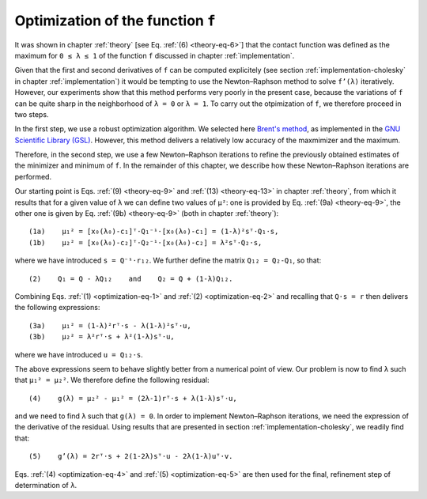 .. _optimization:

**********************************
Optimization of the function ``f``
**********************************

It was shown in chapter :ref:`theory` [see Eq. :ref:`(6) <theory-eq-6>`] that
the contact function was defined as the maximum for ``0 ≤ λ ≤ 1`` of the function
``f`` discussed in chapter :ref:`implementation`.

Given that the first and second derivatives of ``f`` can be computed
explicitely (see section :ref:`implementation-cholesky` in chapter
:ref:`implementation`) it would be tempting to use the Newton–Raphson method to
solve ``f’(λ)`` iteratively. However, our experiments show that this method
performs very poorly in the present case, because the variations of ``f`` can
be quite sharp in the neighborhood of ``λ = 0`` or ``λ = 1``. To carry out the
otpimization of ``f``, we therefore proceed in two steps.

In the first step, we use a robust optimization algorithm. We selected here
`Brent's method <https://en.wikipedia.org/wiki/Brent%27s_method>`_, as
implemented in the `GNU Scientific Library (GSL)
<https://www.gnu.org/software/gsl/>`_. However, this method delivers a
relatively low accuracy of the maxmimizer and the maximum.

Therefore, in the second step, we use a few Newton–Raphson iterations to refine
the previously obtained estimates of the minimizer and minimum of ``f``. In the
remainder of this chapter, we describe how these Newton–Raphson iterations are
performed.

.. _optimization-eq-1:

Our starting point is Eqs. :ref:`(9) <theory-eq-9>` and :ref:`(13)
<theory-eq-13>` in chapter :ref:`theory`, from which it results that for a given
value of ``λ`` we can define two values of ``μ²``: one is provided by
Eq. :ref:`(9a) <theory-eq-9>`, the other one is given by Eq. :ref:`(9b)
<theory-eq-9>` (both in chapter :ref:`theory`)::

  (1a)    μ₁² = [x₀(λ₀)-c₁]ᵀ⋅Q₁⁻¹⋅[x₀(λ₀)-c₁] = (1-λ)²sᵀ⋅Q₁⋅s,
  (1b)    μ₂² = [x₀(λ₀)-c₂]ᵀ⋅Q₂⁻¹⋅[x₀(λ₀)-c₂] = λ²sᵀ⋅Q₂⋅s,

.. _optimization-eq-2:

where we have introduced ``s = Q⁻¹⋅r₁₂``. We further define the matrix ``Q₁₂ =
Q₂-Q₁``, so that::

  (2)    Q₁ = Q - λQ₁₂    and    Q₂ = Q + (1-λ)Q₁₂.

.. _optimization-eq-3:

Combining Eqs. :ref:`(1) <optimization-eq-1>` and :ref:`(2) <optimization-eq-2>`
and recalling that ``Q⋅s = r`` then delivers the following expressions::

  (3a)    μ₁² = (1-λ)²rᵀ⋅s - λ(1-λ)²sᵀ⋅u,
  (3b)    μ₂² = λ²rᵀ⋅s + λ²(1-λ)sᵀ⋅u,

where we have introduced ``u = Q₁₂⋅s``.

.. _optimization-eq-4:

The above expressions seem to behave slightly better from a numerical point of
view. Our problem is now to find ``λ`` such that ``μ₁² = μ₂²``. We therefore
define the following residual::

  (4)    g(λ) = μ₂² - μ₁² = (2λ-1)rᵀ⋅s + λ(1-λ)sᵀ⋅u,

.. _optimization-eq-5:

and we need to find ``λ`` such that ``g(λ) = 0``. In order to implement
Newton–Raphson iterations, we need the expression of the derivative of the
residual. Using results that are presented in section
:ref:`implementation-cholesky`, we readily find that::

  (5)    g’(λ) = 2rᵀ⋅s + 2(1-2λ)sᵀ⋅u - 2λ(1-λ)uᵀ⋅v.

Eqs. :ref:`(4) <optimization-eq-4>` and :ref:`(5) <optimization-eq-5>` are then
used for the final, refinement step of determination of ``λ``.
